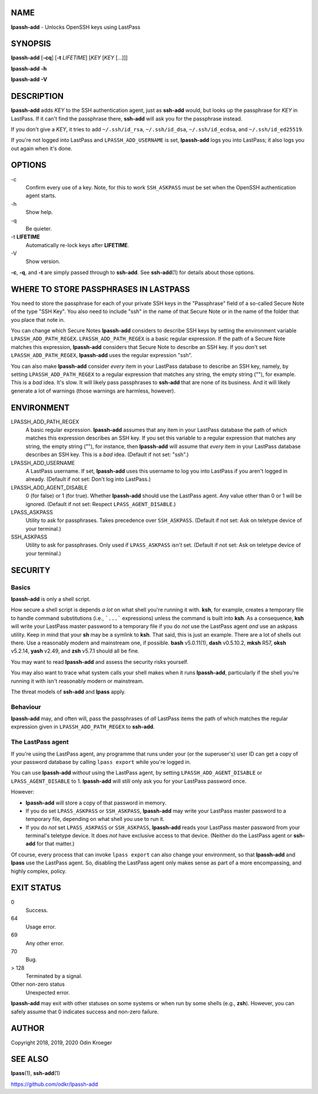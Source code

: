 NAME
====

**lpassh-add** - Unlocks OpenSSH keys using LastPass


SYNOPSIS
========

**lpassh-add** [**-cq**] [**-t** *LIFETIME*] [*KEY* [*KEY* [...]]]

**lpassh-add** **-h**

**lpassh-add** **-V**


DESCRIPTION
===========

**lpassh-add** adds *KEY* to the SSH authentication agent, just as **ssh-add**
would, but looks up the passphrase for *KEY* in LastPass. If it can't find the
passphrase there, **ssh-add** will ask you for the passphrase instead.

If you don't give a *KEY*, it tries to add ``~/.ssh/id_rsa``,
``~/.ssh/id_dsa``, ``~/.ssh/id_ecdsa``, and ``~/.ssh/id_ed25519``.

If you're not logged into LastPass and ``LPASSH_ADD_USERNAME`` is set,
**lpassh-add** logs you into LastPass; it also logs you out again when
it's done.


OPTIONS
=======

\-c
   Confirm every use of a key.
   Note, for this to work ``SSH_ASKPASS`` must be set when
   the OpenSSH authentication agent starts.

\-h
   Show help.

\-q
   Be quieter.

\-t **LIFETIME**
   Automatically re-lock keys after **LIFETIME**.

\-V
   Show version.

**-c**, **-q**, and **-t** are simply passed through to **ssh-add**.
See **ssh-add**\ (1) for details about those options.


WHERE TO STORE PASSPHRASES IN LASTPASS
======================================

You need to store the passphrase for each of your private SSH keys in the
"Passphrase" field of a so-called Secure Note of the type "SSH Key". You
also need to include "ssh" in the name of that Secure Note or in the name
of the folder that you place that note in.

You can change which Secure Notes **lpassh-add** considers to describe
SSH keys by setting the environment variable ``LPASSH_ADD_PATH_REGEX``.
``LPASSH_ADD_PATH_REGEX`` is a basic regular expression. If the path of a
Secure Note matches this expression, **lpassh-add** considers that Secure
Note to describe an SSH key. If you don't set ``LPASSH_ADD_PATH_REGEX``,
**lpassh-add** uses the regular expression "ssh".

You can also make **lpassh-add** consider *every* item in your LastPass
database to describe an SSH key, namely, by setting ``LPASSH_ADD_PATH_REGEX``
to a regular expression that matches any string, the empty string (""), for
example. This is a *bad* idea. It's slow. It will likely pass passphrases
to **ssh-add** that are none of its business. And it will likely generate
a lot of warnings (those warnings are harmless, however).


ENVIRONMENT
===========

LPASSH_ADD_PATH_REGEX
   A basic regular expression. **lpassh-add** assumes that any item in your
   LastPass database the path of which matches this expression describes an
   SSH key. If you set this variable to a regular expression that matches any
   string, the empty string (""), for instance, then **lpassh-add** will
   assume that *every* item in your LastPass database describes an SSH key.
   This is a *bad* idea. (Default if not set: "ssh".)

LPASSH_ADD_USERNAME
   A LastPass username. If set, **lpassh-add** uses this username to log
   you into LastPass if you aren't logged in already.
   (Default if not set: Don't log into LastPass.)

LPASSH_ADD_AGENT_DISABLE
   0 (for false) or 1 (for true). Whether **lpassh-add** should use the
   LastPass agent. Any value other than 0 or 1 will be ignored.
   (Default if not set: Respect ``LPASS_AGENT_DISABLE``.)

LPASS_ASKPASS
   Utility to ask for passphrases. Takes precedence over ``SSH_ASKPASS``.
   (Default if not set: Ask on teletype device of your terminal.)

SSH_ASKPASS
   Utility to ask for passphrases. Only used if ``LPASS_ASKPASS`` *isn't* set.
   (Default if not set: Ask on teletype device of your terminal.)


SECURITY
========

Basics
------

**lpassh-add** is only a shell script.

How secure a shell script is depends *a lot* on what shell you're running
it with. **ksh**, for example, creates a temporary file to handle command
substitutions (i.e., ```...``` expressions) unless the command is built into
**ksh**. As a consequence, **ksh** will write your LastPass master password
to a temporary file if you do *not* use the LastPass agent *and* use an
askpass utility. Keep in mind that your **sh** may be a symlink to **ksh**.
That said, this is just an example. There are a lot of shells out there.
Use a reasonably modern and mainstream one, if possible. **bash** v5.0.11(1),
**dash** v0.5.10.2, **mksh** R57, **oksh** v5.2.14, **yash** v2.49, and
**zsh** v5.7.1 should all be fine.

You may want to read **lpassh-add** and assess the security risks yourself.

You may also want to trace what system calls your shell makes when it runs
**lpassh-add**, particularly if the shell you're running it with isn't
reasonably modern or mainstream.

The threat models of **ssh-add** and **lpass** apply.

Behaviour
---------

**lpassh-add**  may, and often will, pass the passphrases of *all*
LastPass items the path of which matches the regular expression given
in ``LPASSH_ADD_PATH_REGEX`` to **ssh-add**.

The LastPass agent
------------------

If you're using the LastPass agent, any programme that runs under your (or
the superuser's) user ID can get a copy of your password database by calling
``lpass export`` while you're logged in.

You can use **lpassh-add** *without* using the LastPass agent, by setting
``LPASSH_ADD_AGENT_DISABLE`` or ``LPASS_AGENT_DISABLE`` to 1. **lpassh-add**
will still only ask you for your LastPass password once.

However:

* **lpassh-add** will store a copy of that password in memory.

* If you do set ``LPASS_ASKPASS`` or ``SSH_ASKPASS``, **lpassh-add**
  may write your LastPass master password to a temporary file,
  depending on what shell you use to run it.

* If you do *not* set ``LPASS_ASKPASS`` or ``SSH_ASKPASS``, **lpassh-add**
  reads your LastPass master password from your terminal's teletype device.
  It does *not* have exclusive access to that device. (Neither do the
  LastPass agent or **ssh-add** for that matter.)

Of course, every process that can invoke ``lpass export`` can also change
your environment, so that **lpassh-add** and **lpass** use the LastPass
agent. So, disabling the LastPass agent only makes sense as part of a
more encompassing, and highly complex, policy.


EXIT STATUS
===========

0
   Success.

64
   Usage error.

69
   Any other error.

70
   Bug.

> 128
   Terminated by a signal.

Other non-zero status
   Unexpected error.

**lpassh-add** may exit with other statuses on some systems or when run
by some shells (e.g., **zsh**). However, you can safely assume that 0
indicates success and non-zero failure.


AUTHOR
======

Copyright 2018, 2019, 2020 Odin Kroeger


SEE ALSO
========

**lpass**\ (1), **ssh-add**\ (1)

https://github.com/odkr/lpassh-add
